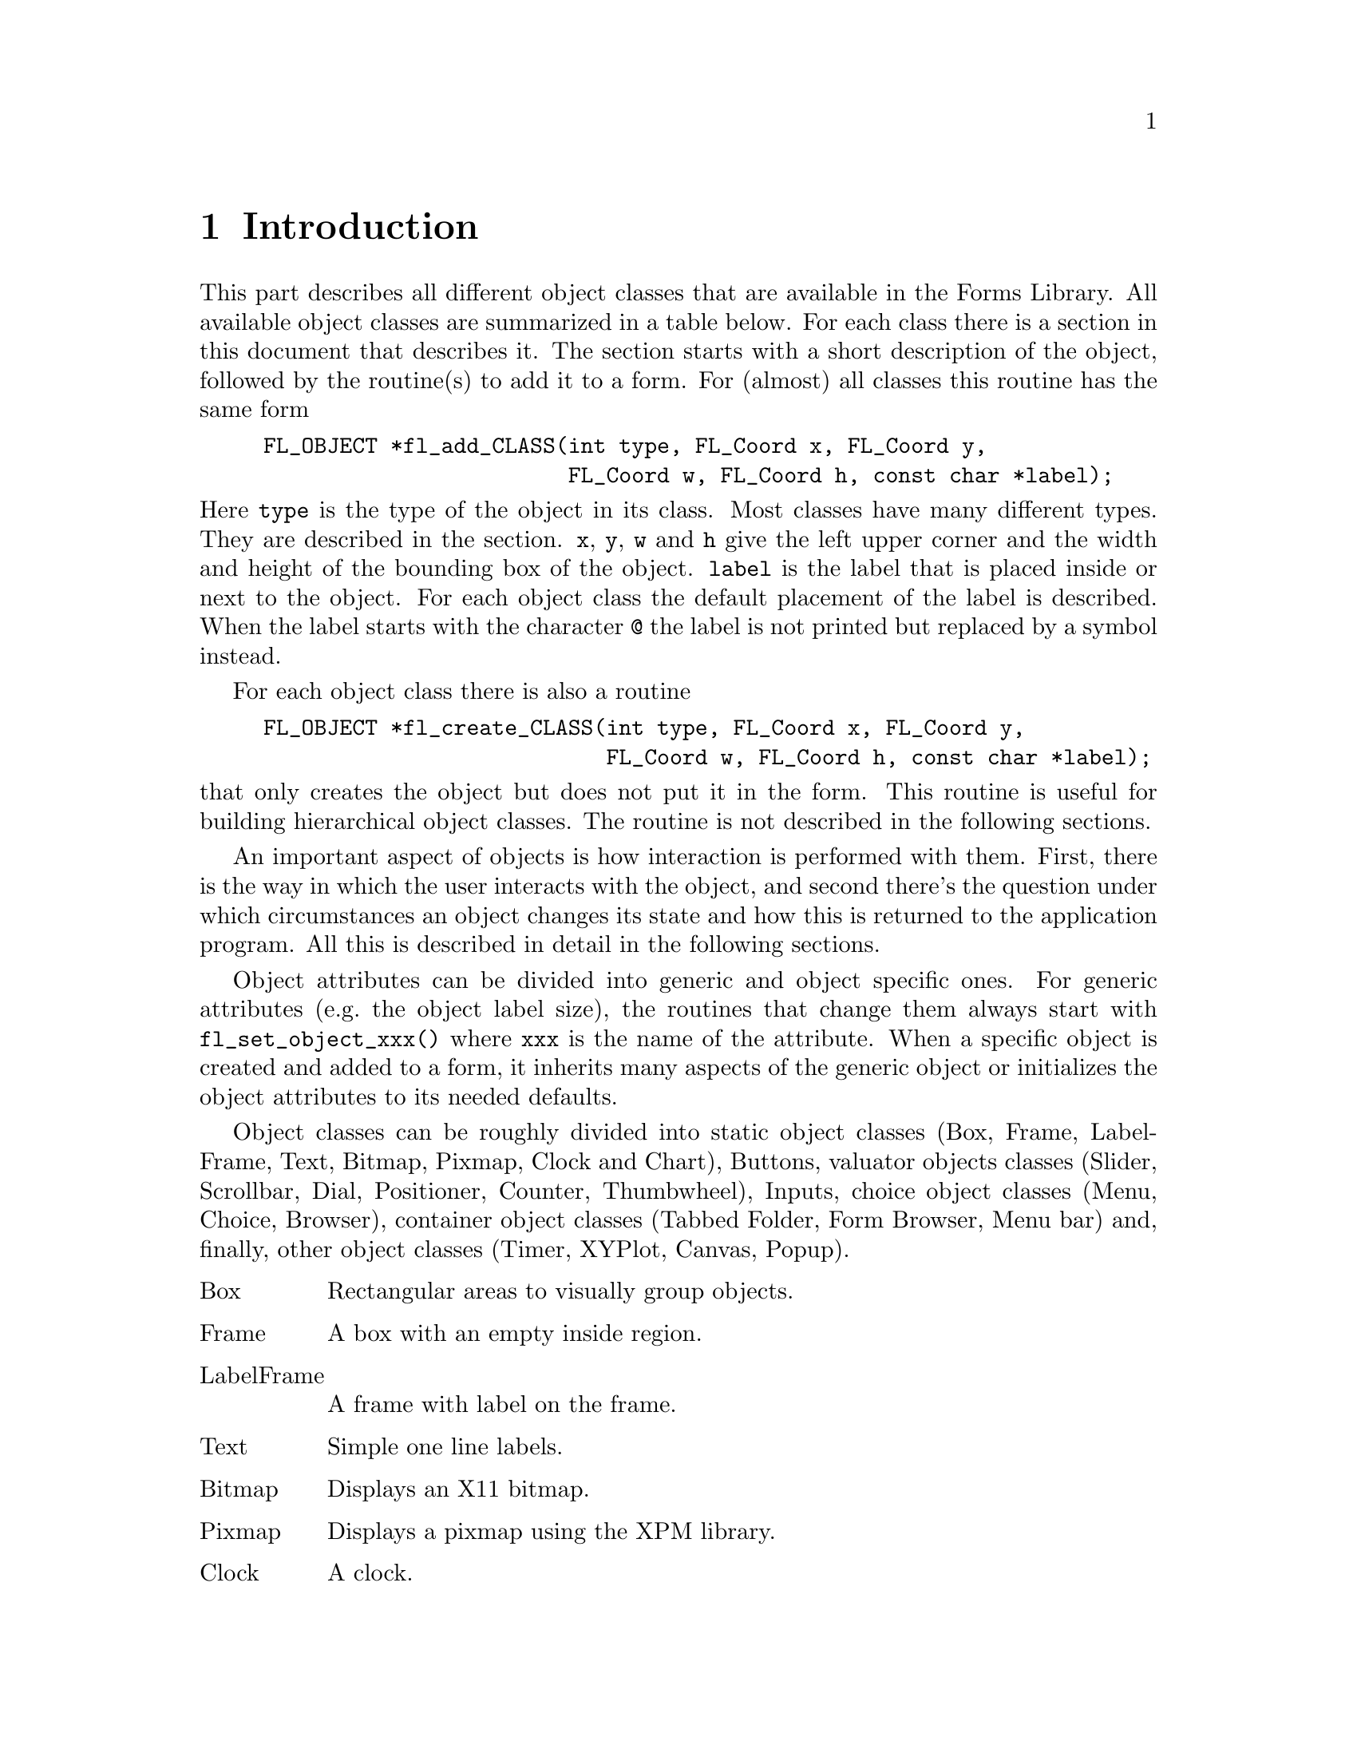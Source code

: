 @node Part III Introduction
@chapter Introduction

This part describes all different object classes that are available in
the Forms Library. All available object classes are summarized in a
table below. For each class there is a section in this document that
describes it. The section starts with a short description of the
object, followed by the routine(s) to add it to a form. For (almost)
all classes this routine has the same form
@example
FL_OBJECT *fl_add_CLASS(int type, FL_Coord x, FL_Coord y,
                        FL_Coord w, FL_Coord h, const char *label);
@end example
@noindent
Here @code{type} is the type of the object in its class. Most classes
have many different types. They are described in the section.
@code{x}, @code{y}, @code{w} and @code{h} give the left upper corner
and the width and height of the bounding box of the object.
@code{label} is the label that is placed inside or next to the object.
For each object class the default placement of the label is described.
When the label starts with the character @code{@@} the label is not
printed but replaced by a symbol instead.

For each object class there is also a routine
@example
FL_OBJECT *fl_create_CLASS(int type, FL_Coord x, FL_Coord y,
                           FL_Coord w, FL_Coord h, const char *label);
@end example
@noindent
that only creates the object but does not put it in the form. This
routine is useful for building hierarchical object classes. The
routine is not described in the following sections.

An important aspect of objects is how interaction is performed with
them. First, there is the way in which the user interacts with the
object, and second there's the question under which circumstances an
object changes its state and how this is returned to the application
program. All this is described in detail in the following sections.

Object attributes can be divided into generic and object specific
ones. For generic attributes (e.g.@: the object label size), the
routines that change them always start with @code{fl_set_object_xxx()}
where @code{xxx} is the name of the attribute. When a specific object
is created and added to a form, it inherits many aspects of the
generic object or initializes the object attributes to its needed
defaults.

Object classes can be roughly divided into static object classes (Box,
Frame, LabelFrame, Text, Bitmap, Pixmap, Clock and Chart), Buttons,
valuator objects classes (Slider, Scrollbar, Dial, Positioner, Counter,
Thumbwheel), Inputs, choice object classes (Menu, Choice, Browser),
container object classes (Tabbed Folder, Form Browser, Menu bar) and,
finally, other object classes (Timer, XYPlot, Canvas, Popup).

@table @asis
@item Box
Rectangular areas to visually group objects.
@item Frame
A box with an empty inside region.
@item LabelFrame
A frame with label on the frame.
@item Text
Simple one line labels.
@item Bitmap
Displays an X11 bitmap.
@item Pixmap
Displays a pixmap using the XPM library.
@item Clock
A clock.
@item Chart
Bar-charts, pie-charts, strip-charts, etc.
@item Button
Many different kinds and types of buttons that the user can push.
@item Slider
@itemx ValSlider
Both vertical and horizontal sliders to let the user indicate some
float value, possibly with a field showing the currently set value.
@item Scrollbar
Sliders plus two directional buttons.
@item Dial
A dial to let the user indicate a float value.
@item Positioner
Lets the user indicate an (x, y) position with the mouse.
@item Counter
A different way to let a user step through values.
@item Thumbwheel
Rolling a wheel to indicate float values.
@item Input
Lets the user type in an input string.
@item Menu
Both pop-up and drop-down menus can be created.
@item Choice
Can be used to let the user make a choice from a set of items.
@item Browser
A text browser with a slider. Can be used for making selections from
sets of choices.
@item Folder
A (tabbed) folder is a compound object capable of holding multiple
groups of objects.
@item FormBrowser
A browser you can drop forms into.
@item Timer
A timer that runs from a set time towards 0. Can e.g. be used to do
default actions after some time has elapsed.
@item XYPlot
Shows simple 2D xy-plot from a tabulated function or a datafile. Data
points can be interactively manipulated and retrieved.
@item Canvas
Canvases are managed plain X windows. It differs from a raw
application window only in the way its geometry is managed, not in the
way various interaction is set up.
@item Popups
Popup are mostly used by menus and choices, but they can also be used
stand-alone to isplay context menus etc.
@end table

Thus, in the following sections, only the object specific routines are
documented. Routines that set generic object attributes are documented
in Part V.

When appropriate, the effect of certain (generic) attributes of the
objects on the specific object is discussed. In particular, it is
described what effect the routine @code{@ref{fl_set_object_color()}}
has on the appearance of the object. Also some remarks on possible
boxtypes are made.
